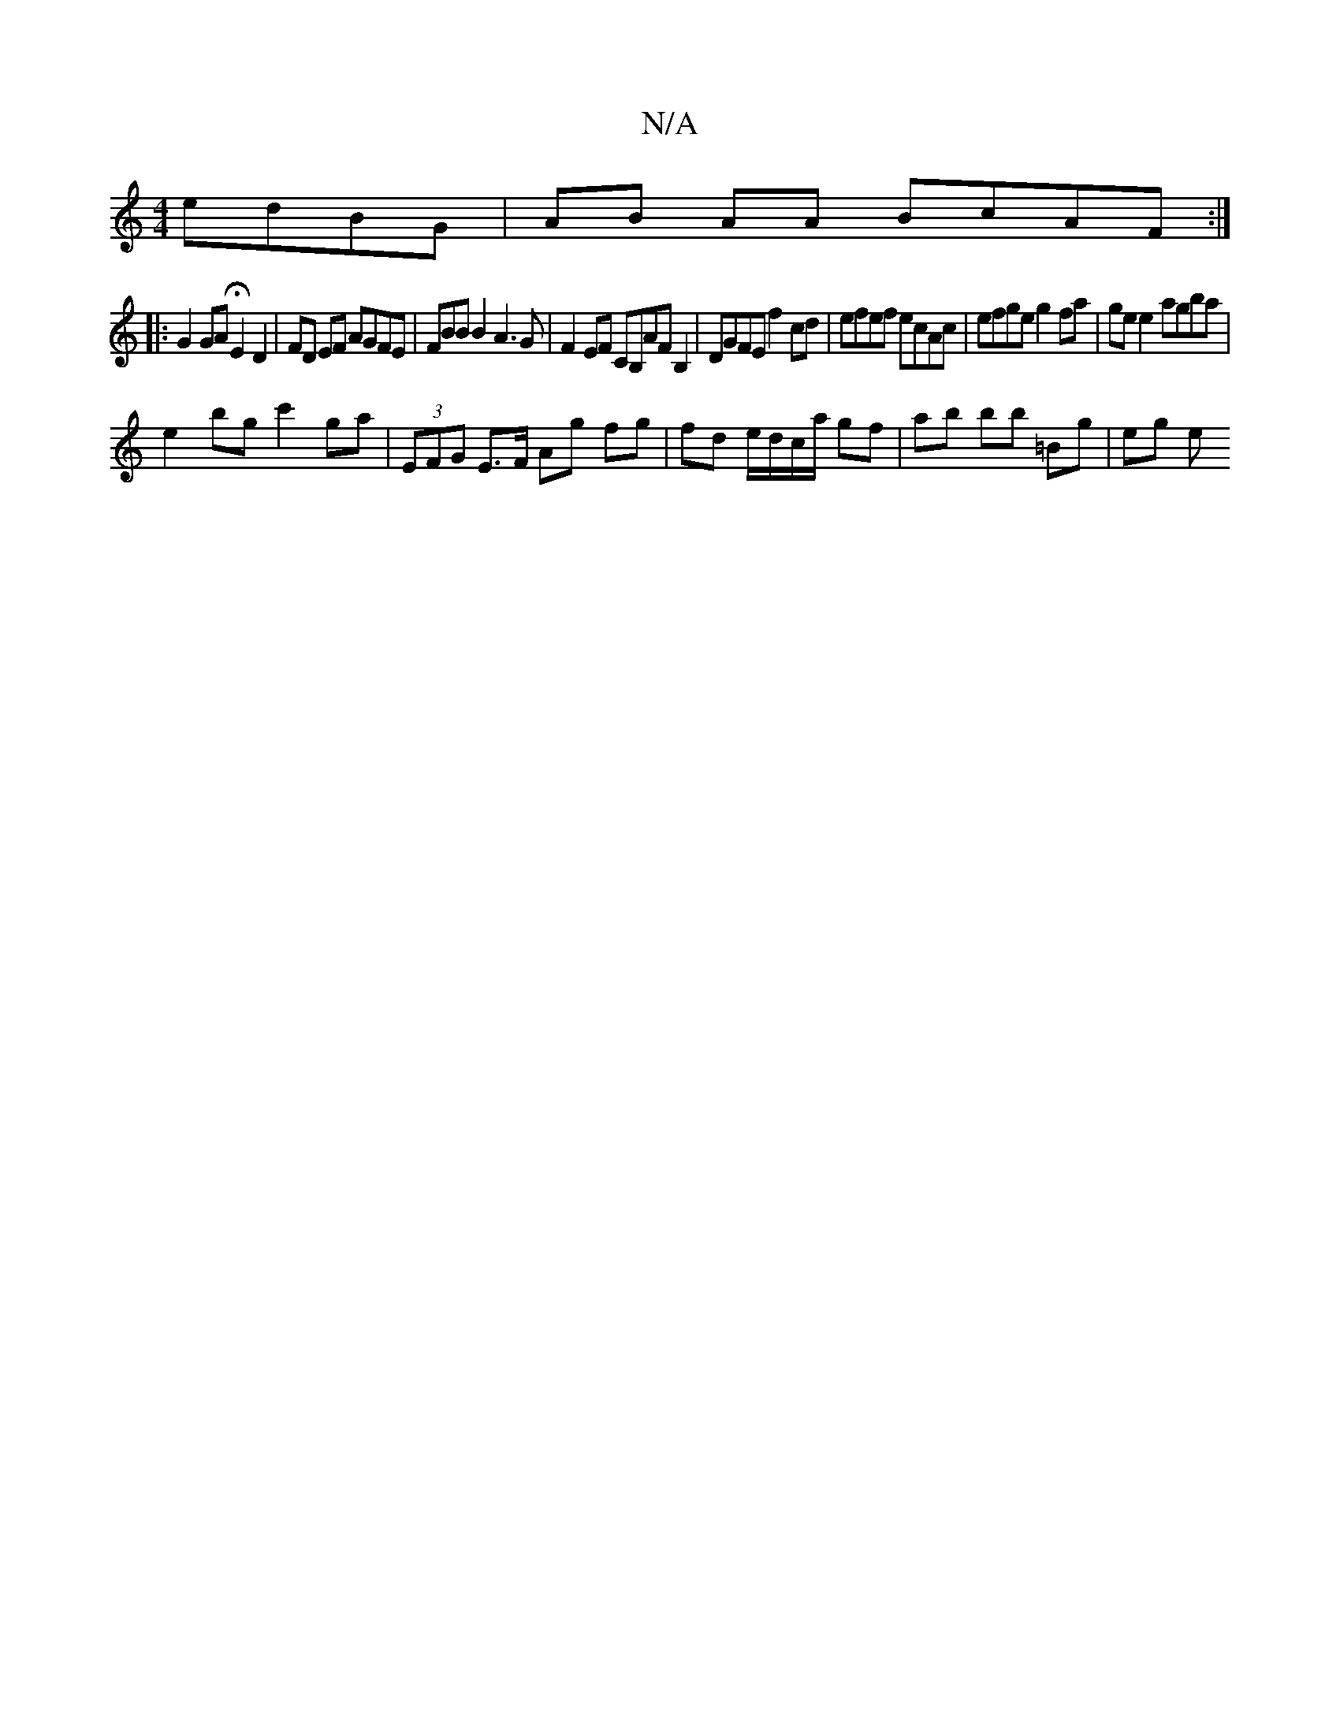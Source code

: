 X:1
T:N/A
M:4/4
R:N/A
K:Cmajor
 edBG | AB AA BcAF :|
|: G2GA HE2 D2 | FD EF AGFE | FBB B2 A3 G | F2 EF CB,AFB,2 | DGFE f2 cd | efef ecAc | efge g2 fa | ge e2 agba |
e2 bg c'2 ga | (3EFG E>F Ag fg | fd e/d/c/a/ gf | ab bb =Bg | eg e
